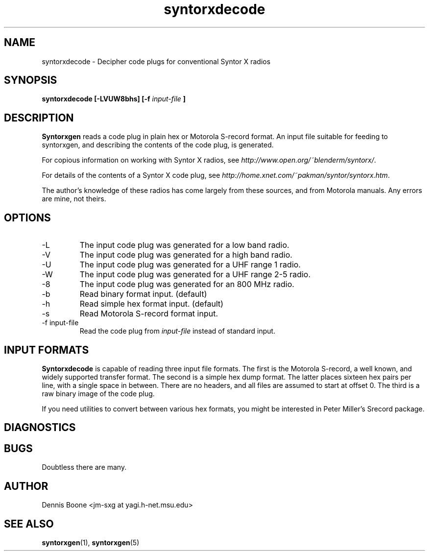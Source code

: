 .\" syntorxdecode.1, Boone, 07/28/02
.\" Documentation for the syntorxdecode program
.\" Copyright (C) 2002, Dennis Boone, East Lansing, MI
.\"
.\" Modifications:
.\" 07/28/02 Boone      Initial coding
.\" End Modifications
.\"
.\" This file is part of syntorxgen.
.\"
.\" Syntorxgen is free software; you can redistribute it and/or modify
.\" it under the terms of the GNU General Public License as published
.\" by the Free Software Foundation; either version 2 of the License, or
.\" (at your option) any later version.
.\"
.\" Syntorxgen is distributed in the hope that it will be useful,
.\" but WITHOUT ANY WARRANTY; without even the implied warranty of
.\" MERCHANTABILITY or FITNESS FOR A PARTICULAR PURPOSE.  See the GNU
.\" General Public License for more details.
.\"
.\" You should have received a copy of the GNU General Public License
.\" along with syntorxgen; if not, write to the Free Software Foundation,
.\" Inc., 59 Temple Place, Suite 330, Boston, MA 02111-1307 USA
.\"
.TH syntorxdecode 1 "July 2002" Linux "User Manuals"
.SH NAME
syntorxdecode \- Decipher code plugs for conventional Syntor X radios
.SH SYNOPSIS
.B syntorxdecode [-LVUW8bhs] [-f
.I input-file
.B ]
.SH DESCRIPTION
.B Syntorxgen
reads a code plug in plain hex or Motorola S-record format.  An input
file suitable for feeding to syntorxgen, and describing the contents
of the code plug, is generated.
.LP
For copious information on working with Syntor X radios, see
.IR http://www.open.org/~blenderm/syntorx/ .
.LP
For details of the contents of a Syntor X code plug, see
.IR http://home.xnet.com/~pakman/syntor/syntorx.htm .
.LP
The author's knowledge of these radios has come largely from these
sources, and from Motorola manuals.  Any errors are mine, not theirs.
.SH OPTIONS
.IP -L
The input code plug was generated for a low band radio.
.IP -V
The input code plug was generated for a high band radio.
.IP -U
The input code plug was generated for a UHF range 1 radio.
.IP -W
The input code plug was generated for a UHF range 2-5 radio.
.IP -8
The input code plug was generated for an 800 MHz radio.
.IP -b
Read binary format input.  (default)
.IP -h
Read simple hex format input.  (default)
.IP -s
Read Motorola S-record format input.
.IP "-f input-file"
Read the code plug from
.I input-file
instead of standard input.
.SH "INPUT FORMATS"
.LP
.BR Syntorxdecode
is capable of reading three input file formats.  The first is the
Motorola S-record, a well known, and widely supported transfer format.
The second is a simple hex dump format.  The latter places sixteen hex
pairs per line, with a single space in between.  There are no headers,
and all files are assumed to start at offset 0.  The third is a raw
binary image of the code plug.
.LP
If you need utilities to convert between various hex formats, you might
be interested in Peter Miller's Srecord package.
.SH DIAGNOSTICS
.SH BUGS
Doubtless there are many.
.SH AUTHOR
Dennis Boone <jm-sxg at yagi.h-net.msu.edu>
.SH "SEE ALSO"
.BR syntorxgen (1),
.BR syntorxgen (5)
